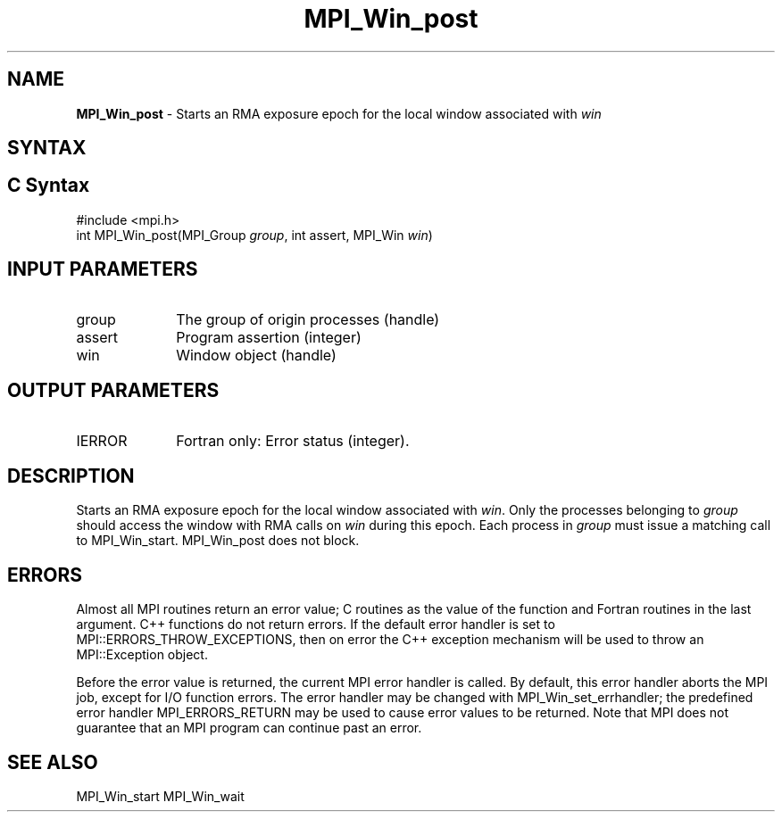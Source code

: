 .\" -*- nroff -*-
.\" Copyright 2010 Cisco Systems, Inc.  All rights reserved.
.\" Copyright 2007-2008 Sun Microsystems, Inc.
.\" Copyright (c) 1996 Thinking Machines Corporation
.\" $COPYRIGHT$
.TH MPI_Win_post 3 "May 26, 2022" "4.1.4" "Open MPI"
.SH NAME
\fBMPI_Win_post\fP \- Starts an RMA exposure epoch for the local window associated with \fIwin\fP

.SH SYNTAX
.ft R
.SH C Syntax
.nf
#include <mpi.h>
int MPI_Win_post(MPI_Group \fIgroup\fP, int assert, MPI_Win \fIwin\fP)

.fi
.SH INPUT PARAMETERS
.ft R
.TP 1i
group
The group of origin processes (handle)
.TP 1i
assert
Program assertion (integer)
.TP 1i
win
Window object (handle)

.SH OUTPUT PARAMETERS
.ft R
.TP 1i
IERROR
Fortran only: Error status (integer).

.SH DESCRIPTION

Starts an RMA exposure epoch for the local window associated with \fIwin\fP. Only the processes belonging to \fIgroup\fP should access the window with RMA calls on \fIwin\fP during this epoch. Each process in \fIgroup\fP must issue a matching call to MPI_Win_start. MPI_Win_post does not block.

.SH ERRORS
Almost all MPI routines return an error value; C routines as the value of the function and Fortran routines in the last argument. C++ functions do not return errors. If the default error handler is set to MPI::ERRORS_THROW_EXCEPTIONS, then on error the C++ exception mechanism will be used to throw an MPI::Exception object.
.sp
Before the error value is returned, the current MPI error handler is
called. By default, this error handler aborts the MPI job, except for I/O function errors. The error handler may be changed with MPI_Win_set_errhandler; the predefined error handler MPI_ERRORS_RETURN may be used to cause error values to be returned. Note that MPI does not guarantee that an MPI program can continue past an error.

.SH SEE ALSO
MPI_Win_start
MPI_Win_wait
.br



